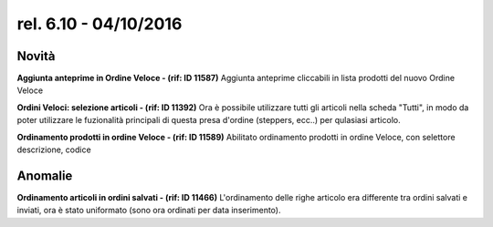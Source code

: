 rel. 6.10 - 04/10/2016
=====================

Novità
------
**Aggiunta anteprime in Ordine Veloce - (rif: ID 11587)**
Aggiunta anteprime cliccabili in lista prodotti del nuovo Ordine Veloce

**Ordini Veloci: selezione articoli - (rif: ID 11392)**
Ora è possibile utilizzare tutti gli articoli nella scheda "Tutti", in modo da poter utilizzare le fuzionalità principali di questa presa d'ordine (steppers, ecc..)
per qulasiasi articolo.

**Ordinamento prodotti in ordine Veloce - (rif: ID 11589)**
Abilitato ordinamento prodotti in ordine Veloce, con selettore descrizione, codice

Anomalie
-----------
**Ordinamento articoli in ordini salvati - (rif: ID 11466)**
L'ordinamento delle righe articolo era differente tra ordini salvati e inviati, ora è stato uniformato (sono ora ordinati per data inserimento).
